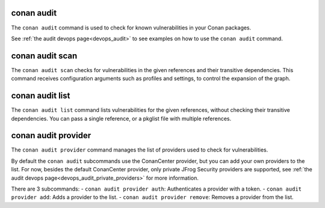 .. _reference_commands_audit:

conan audit
===========

The ``conan audit`` command is used to check for known vulnerabilities in your Conan packages.

See :ref:`the audit devops page<devops_audit>` to see examples on how to use the ``conan audit`` command.


conan audit scan
================

.. autocommand::
    :command: conan audit scan -h

The ``conan audit scan`` checks for vulnerabilities in the given references and their transitive dependencies.
This command receives configuration arguments such as profiles and settings, to control the expansion of the graph.

conan audit list
================

.. autocommand::
    :command: conan audit list -h

The ``conan audit list`` command lists vulnerabilities for the given references, without checking their transitive dependencies.
You can pass a single reference, or a pkglist file with multiple references.

conan audit provider
====================

.. autocommand::
    :command: conan audit provider -h

The ``conan audit provider`` command manages the list of providers used to check for vulnerabilities.

By default the ``conan audit`` subcommands use the ConanCenter provider, but you can add your own providers to the list.
For now, besides the default ConanCenter provider, only private JFrog Security providers are supported, see :ref:`the audit devops page<devops_audit_private_providers>` for more information.

There are 3 subcommands:
- ``conan audit provider auth``: Authenticates a provider with a token.
- ``conan audit provider add``: Adds a provider to the list.
- ``conan audit provider remove``: Removes a provider from the list.

.. seealso::

    - Read more in the dedicated `blog post
      <https://blog.conan.io/introducing-conan-audit-command/>`_.